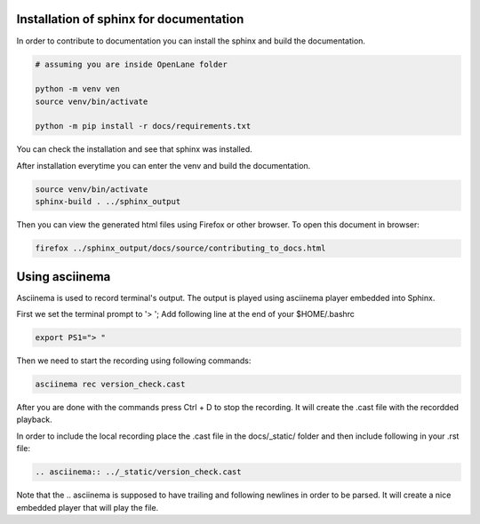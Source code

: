 Installation of sphinx for documentation
------------

In order to contribute to documentation you can install the sphinx and build the documentation.

.. code-block:: console

    # assuming you are inside OpenLane folder

    python -m venv ven
    source venv/bin/activate

    python -m pip install -r docs/requirements.txt 


You can check the installation and see that sphinx was installed.

.. image:: ../_static/docs_contribution_tools_installation.png
  :width: 800
  :alt: docs contribution tools installation successful

After installation everytime you can enter the venv and build the documentation. 

.. code-block:: console

    source venv/bin/activate
    sphinx-build . ../sphinx_output

.. image:: ../_static/docs_contribution_sphinx_build.png
  :width: 800
  :alt: docs contribution tools installation successful

Then you can view the generated html files using Firefox or other browser. To open this document in browser:

.. code-block:: console

    firefox ../sphinx_output/docs/source/contributing_to_docs.html

Using asciinema
------------

Asciinema is used to record terminal's output. The output is played using asciinema player embedded into Sphinx.

First we set the terminal prompt to '> '; Add following line at the end of your $HOME/.bashrc

.. code-block:: console

    export PS1="> "

Then we need to start the recording using following commands:

.. code-block:: console

    asciinema rec version_check.cast

After you are done with the commands press Ctrl + D to stop the recording. It will create the .cast file with the recordded playback.

In order to include the local recording place the .cast file in the docs/_static/ folder and then include following in your .rst file:

.. code-block:: console

    .. asciinema:: ../_static/version_check.cast

Note that the .. asciinema is supposed to have trailing and following newlines in order to be parsed. It will  create a nice embedded player that will play the file.

.. asciinema:: ../_static/version_check.cast
